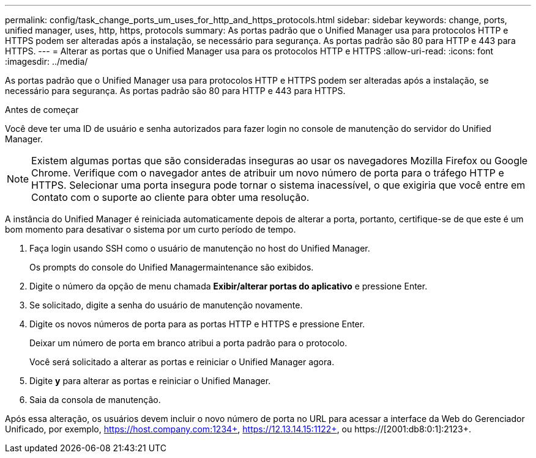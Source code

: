 ---
permalink: config/task_change_ports_um_uses_for_http_and_https_protocols.html 
sidebar: sidebar 
keywords: change, ports, unified manager, uses, http, https, protocols 
summary: As portas padrão que o Unified Manager usa para protocolos HTTP e HTTPS podem ser alteradas após a instalação, se necessário para segurança. As portas padrão são 80 para HTTP e 443 para HTTPS. 
---
= Alterar as portas que o Unified Manager usa para os protocolos HTTP e HTTPS
:allow-uri-read: 
:icons: font
:imagesdir: ../media/


[role="lead"]
As portas padrão que o Unified Manager usa para protocolos HTTP e HTTPS podem ser alteradas após a instalação, se necessário para segurança. As portas padrão são 80 para HTTP e 443 para HTTPS.

.Antes de começar
Você deve ter uma ID de usuário e senha autorizados para fazer login no console de manutenção do servidor do Unified Manager.

[NOTE]
====
Existem algumas portas que são consideradas inseguras ao usar os navegadores Mozilla Firefox ou Google Chrome. Verifique com o navegador antes de atribuir um novo número de porta para o tráfego HTTP e HTTPS. Selecionar uma porta insegura pode tornar o sistema inacessível, o que exigiria que você entre em Contato com o suporte ao cliente para obter uma resolução.

====
A instância do Unified Manager é reiniciada automaticamente depois de alterar a porta, portanto, certifique-se de que este é um bom momento para desativar o sistema por um curto período de tempo.

. Faça login usando SSH como o usuário de manutenção no host do Unified Manager.
+
Os prompts do console do Unified Managermaintenance são exibidos.

. Digite o número da opção de menu chamada *Exibir/alterar portas do aplicativo* e pressione Enter.
. Se solicitado, digite a senha do usuário de manutenção novamente.
. Digite os novos números de porta para as portas HTTP e HTTPS e pressione Enter.
+
Deixar um número de porta em branco atribui a porta padrão para o protocolo.

+
Você será solicitado a alterar as portas e reiniciar o Unified Manager agora.

. Digite *y* para alterar as portas e reiniciar o Unified Manager.
. Saia da consola de manutenção.


Após essa alteração, os usuários devem incluir o novo número de porta no URL para acessar a interface da Web do Gerenciador Unificado, por exemplo, https://host.company.com:1234+, https://12.13.14.15:1122+, ou https://[2001:db8:0:1]:2123+.
